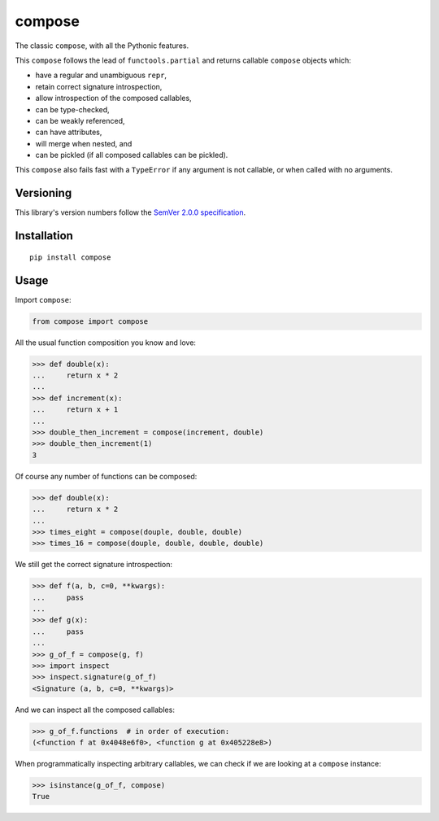 compose
=======

The classic ``compose``, with all the Pythonic features.

This ``compose`` follows the lead of ``functools.partial``
and returns callable ``compose`` objects which:

* have a regular and unambiguous ``repr``,
* retain correct signature introspection,
* allow introspection of the composed callables,
* can be type-checked,
* can be weakly referenced,
* can have attributes,
* will merge when nested, and
* can be pickled (if all composed callables can be pickled).

This ``compose`` also fails fast with a ``TypeError`` if any
argument is not callable, or when called with no arguments.


Versioning
----------

This library's version numbers follow the `SemVer 2.0.0 specification
<https://semver.org/spec/v2.0.0.html>`_.


Installation
------------

::

    pip install compose


Usage
-----

Import ``compose``:

.. code:: python

    from compose import compose

All the usual function composition you know and love:

.. code:: python

    >>> def double(x):
    ...     return x * 2
    ...
    >>> def increment(x):
    ...     return x + 1
    ...
    >>> double_then_increment = compose(increment, double)
    >>> double_then_increment(1)
    3

Of course any number of functions can be composed:

.. code:: python

    >>> def double(x):
    ...     return x * 2
    ...
    >>> times_eight = compose(douple, double, double)
    >>> times_16 = compose(douple, double, double, double)

We still get the correct signature introspection:

.. code:: python

    >>> def f(a, b, c=0, **kwargs):
    ...     pass
    ...
    >>> def g(x):
    ...     pass
    ...
    >>> g_of_f = compose(g, f)
    >>> import inspect
    >>> inspect.signature(g_of_f)
    <Signature (a, b, c=0, **kwargs)>

And we can inspect all the composed callables:

.. code:: python

    >>> g_of_f.functions  # in order of execution:
    (<function f at 0x4048e6f0>, <function g at 0x405228e8>)

When programmatically inspecting arbitrary callables, we
can check if we are looking at a ``compose`` instance:

.. code:: python

    >>> isinstance(g_of_f, compose)
    True
